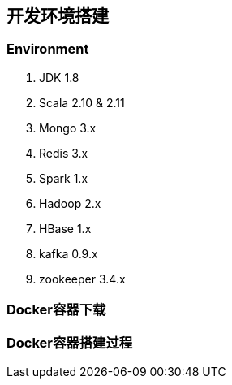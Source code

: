 == 开发环境搭建

=== Environment

. JDK 1.8
. Scala 2.10 & 2.11
. Mongo 3.x
. Redis 3.x
. Spark 1.x
. Hadoop 2.x
. HBase 1.x
. kafka 0.9.x
. zookeeper 3.4.x

=== Docker容器下载

=== Docker容器搭建过程




